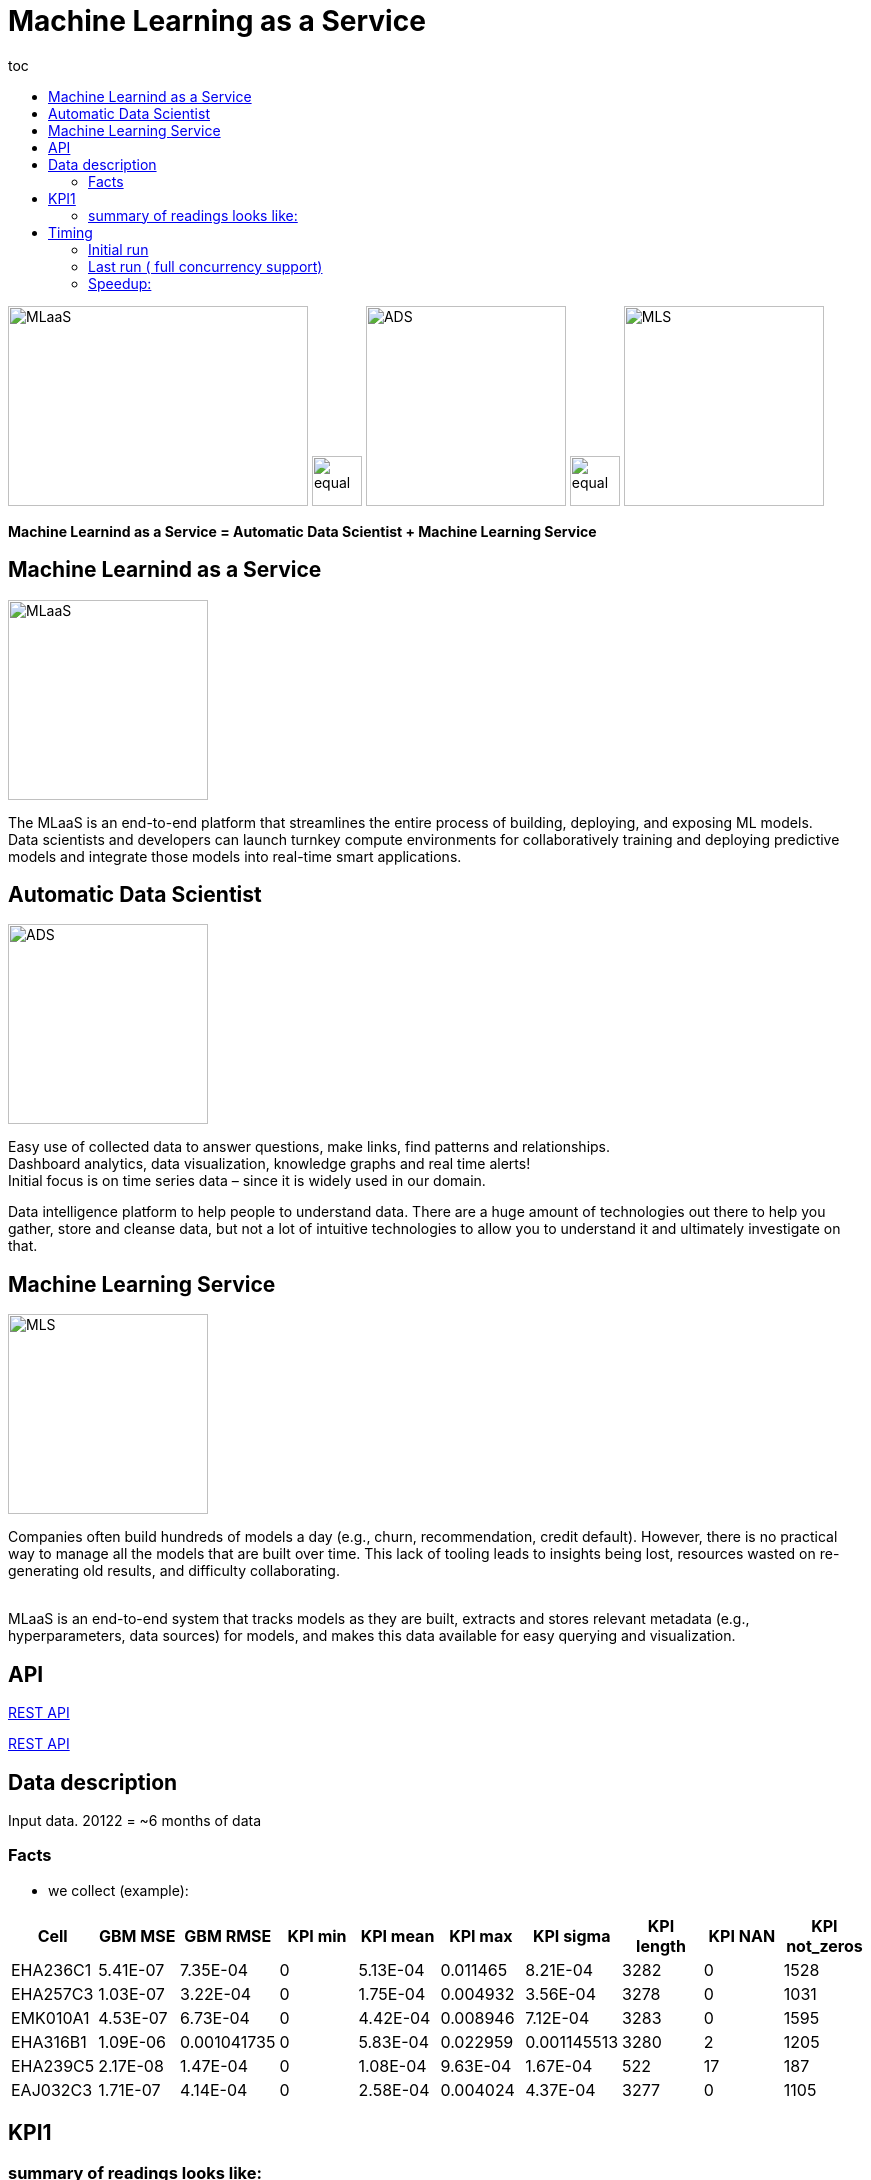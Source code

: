 :toc2:
:toc-title: toc



= Machine Learning as a Service

image:images/mlaas.png?[MLaaS,300,200] image:images/equal.png?[,50,50] image:images/data-scientist.jpg?[ADS,200,200] image:images/equal.png?[,50,50] image:images/mls.png?[MLS,200,200]
    
    
**Machine Learnind as a Service  = Automatic Data Scientist + Machine Learning Service**



== Machine Learnind as a Service 

image:images/mlaas.png?[MLaaS,200,200]

The MLaaS is an end-to-end platform that streamlines the entire process of building, deploying, and exposing ML models.  +
Data scientists and developers can launch turnkey compute environments for collaboratively training and deploying
predictive models and integrate those models into real-time smart applications. +



== Automatic Data Scientist

image:images/data-scientist.jpg?[ADS,200,200]

Easy use of collected data to answer questions, make links, find patterns and relationships. +
Dashboard analytics, data visualization, knowledge graphs and real time alerts! +
Initial focus is on time series data – since it is widely used in our domain. +

Data intelligence platform to help people to understand data. There are a huge amount of technologies out there
to help you gather, store and cleanse data, but not a lot of intuitive technologies to allow you to understand it 
and ultimately investigate on that. +
 
 

 
== Machine Learning Service

image:images/mls.png?[MLS,200,200]

Companies often build hundreds of models a day (e.g., churn, recommendation, credit default).
However, there is no practical way to manage all the models that are built over time. 
This lack of tooling leads to insights being lost, resources wasted on re-generating old results, and difficulty collaborating. +
 +

MLaaS is an end-to-end system that tracks models as they are built, extracts and stores relevant metadata 
(e.g., hyperparameters, data sources) for models, and makes this data available for easy querying and visualization. +


== API

link:api/index.html[REST API]

<<api/index.adoc,REST API>>


== Data description

Input data.
20122 =  ~6 months of data


=== Facts


*  we collect (example):
|===
|Cell |GBM MSE |GBM RMSE |KPI min |KPI mean |KPI max |KPI sigma |KPI length |KPI NAN |KPI not_zeros

|EHA236C1 |5.41E-07 |7.35E-04 |0 |5.13E-04 |0.011465 |8.21E-04 |3282 |0 |1528
|EHA257C3 |1.03E-07 |3.22E-04 |0 |1.75E-04 |0.004932 |3.56E-04 |3278 |0 |1031
|EMK010A1 |4.53E-07 |6.73E-04 |0 |4.42E-04 |0.008946 |7.12E-04 |3283 |0 |1595
|EHA316B1 |1.09E-06 |0.001041735 |0 |5.83E-04 |0.022959 |0.001145513 |3280 |2 |1205
|EHA239C5 |2.17E-08 |1.47E-04 |0 |1.08E-04 |9.63E-04 |1.67E-04 |522 |17 |187
|EAJ032C3 |1.71E-07 |4.14E-04 |0 |2.58E-04 |0.004024 |4.37E-04 |3277 |0 |1105
|===

== KPI1

=== summary of readings looks like:

image::images/sdar_paper1.png?[Paper,300,200]



== Timing

=== Initial run

Processed: 20122 objects with 2 KPIs. +
DATA: 56814793 rows.  +

Load into memory: 19.962870577sec; +
Inspecting 20122 objects: 7511.092807322sec; +
Anomaly Detection: 216083.943483755sec; +
FULL TIME PROCESSING: 223614.999318775. 

=== Last run ( full concurrency support)

Processed: 20122 objects with 2 KPIs.
DATA: 56814793 rows. 

Load into memory: 7.834985165sec;
Inspecting 20122 objects: 4874.260749197sec;
Anomaly Detection: 43916.50909958sec;
FULL TIME PROCESSING: 48798.604878108. 

=== Speedup:

_This is currently from single run - to have more scientific results
need to proceed several times and average results_ +
Processing objects: 1,5* +
Anomaly detection: 4.9* +
Whole process:4.6*.footnote:[single run] +